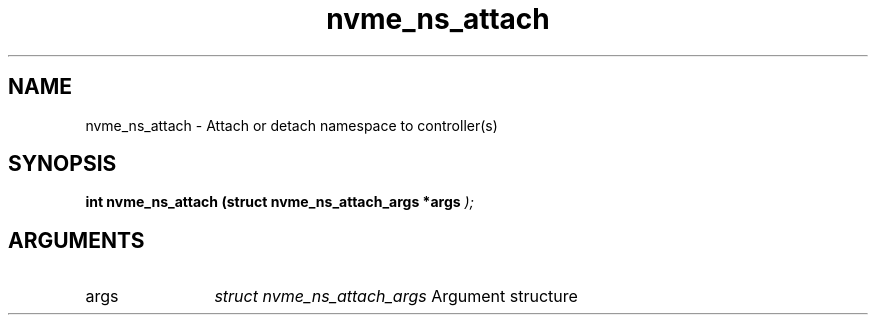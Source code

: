 .TH "nvme_ns_attach" 9 "nvme_ns_attach" "February 2022" "libnvme API manual" LINUX
.SH NAME
nvme_ns_attach \- Attach or detach namespace to controller(s)
.SH SYNOPSIS
.B "int" nvme_ns_attach
.BI "(struct nvme_ns_attach_args *args "  ");"
.SH ARGUMENTS
.IP "args" 12
\fIstruct nvme_ns_attach_args\fP Argument structure
